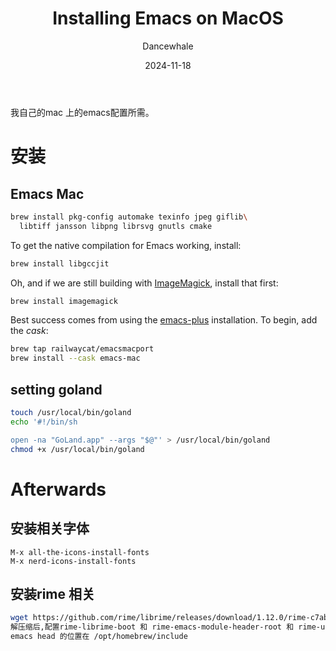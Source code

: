 * 
#+title:  Installing Emacs on MacOS
#+author: Dancewhale
#+date:   2024-11-18
#+tags:   emacs macos readme

我自己的mac 上的emacs配置所需。
* 安装
** Emacs Mac
#+begin_src sh
brew install pkg-config automake texinfo jpeg giflib\
  libtiff jansson libpng librsvg gnutls cmake
#+end_src

To get the native compilation for Emacs working, install:
#+begin_src sh
  brew install libgccjit
#+end_src

Oh, and if we are still building with [[https://imagemagick.org/][ImageMagick]], install that first:
#+begin_src sh
  brew install imagemagick
#+end_src

Best success comes from using the [[https://github.com/d12frosted/homebrew-emacs-plus][emacs-plus]] installation. To begin, add the /cask/:
#+begin_src sh
  brew tap railwaycat/emacsmacport 
  brew install --cask emacs-mac
#+end_src

** setting goland
#+begin_src sh
touch /usr/local/bin/goland
echo '#!/bin/sh

open -na "GoLand.app" --args "$@"' > /usr/local/bin/goland
chmod +x /usr/local/bin/goland
#+end_src



* Afterwards
** 安装相关字体
#+begin_example
M-x all-the-icons-install-fonts
M-x nerd-icons-install-fonts
#+end_example

** 安装rime 相关
#+begin_src sh
wget https://github.com/rime/librime/releases/download/1.12.0/rime-c7ab639-macOS-universal.tar.bz2
解压缩后,配置rime-librime-boot 和 rime-emacs-module-header-root 和 rime-user-data-dir 目录
emacs head 的位置在 /opt/homebrew/include
#+end_src
